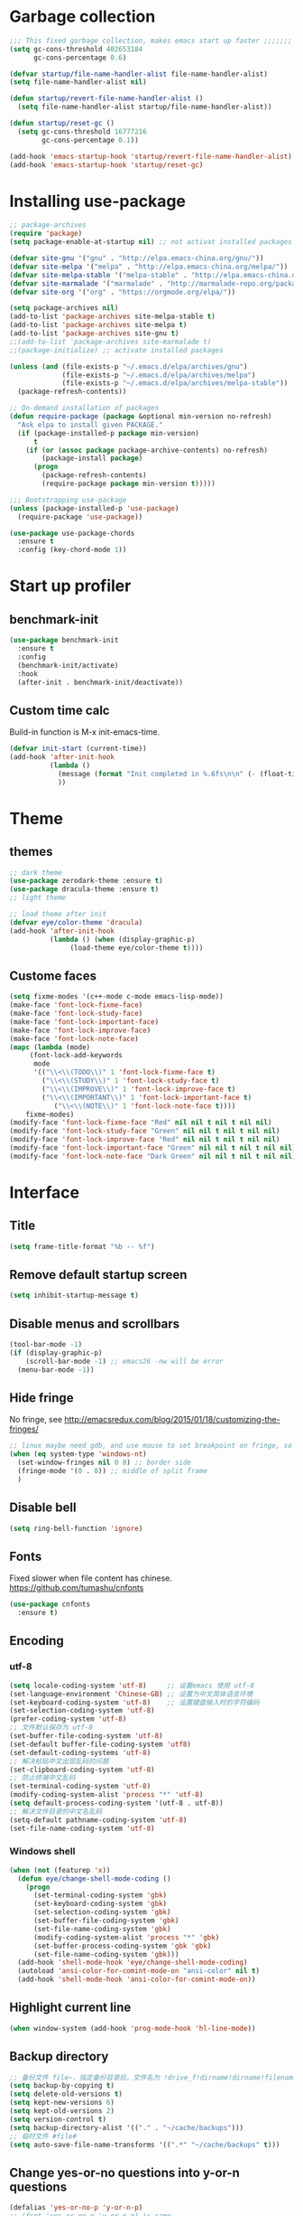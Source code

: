#+STARTUP: overview
* Garbage collection
#+BEGIN_SRC emacs-lisp
  ;;; This fixed garbage collection, makes emacs start up faster ;;;;;;;
  (setq gc-cons-threshold 402653184
        gc-cons-percentage 0.6)

  (defvar startup/file-name-handler-alist file-name-handler-alist)
  (setq file-name-handler-alist nil)

  (defun startup/revert-file-name-handler-alist ()
    (setq file-name-handler-alist startup/file-name-handler-alist))

  (defun startup/reset-gc ()
    (setq gc-cons-threshold 16777216
          gc-cons-percentage 0.1))

  (add-hook 'emacs-startup-hook 'startup/revert-file-name-handler-alist)
  (add-hook 'emacs-startup-hook 'startup/reset-gc)
#+END_SRC

* Installing use-package
#+BEGIN_SRC emacs-lisp
;; package-archives
(require 'package)
(setq package-enable-at-startup nil) ;; not activat installed packages

(defvar site-gnu '("gnu" . "http://elpa.emacs-china.org/gnu/"))
(defvar site-melpa '("melpa" . "http://elpa.emacs-china.org/melpa/"))
(defvar site-melpa-stable '("melpa-stable" . "http://elpa.emacs-china.org/melpa-stable/"))
(defvar site-marmalade '("marmalade" . "http://marmalade-repo.org/packages/"))
(defvar site-org '("org" . "https://orgmode.org/elpa/"))

(setq package-archives nil)
(add-to-list 'package-archives site-melpa-stable t)
(add-to-list 'package-archives site-melpa t)
(add-to-list 'package-archives site-gnu t)
;;(add-to-list 'package-archives site-marmalade t)
;;(package-initialize) ;; activate installed packages

(unless (and (file-exists-p "~/.emacs.d/elpa/archives/gnu")
             (file-exists-p "~/.emacs.d/elpa/archives/melpa")
             (file-exists-p "~/.emacs.d/elpa/archives/melpa-stable"))
  (package-refresh-contents))

;; On-demand installation of packages
(defun require-package (package &optional min-version no-refresh)
  "Ask elpa to install given PACKAGE."
  (if (package-installed-p package min-version)
      t
    (if (or (assoc package package-archive-contents) no-refresh)
        (package-install package)
      (progn
        (package-refresh-contents)
        (require-package package min-version t)))))

;;; Bootstrapping use-package
(unless (package-installed-p 'use-package)
  (require-package 'use-package))

(use-package use-package-chords
  :ensure t
  :config (key-chord-mode 1))
#+END_SRC

* Start up profiler
** benchmark-init
#+BEGIN_SRC emacs-lisp
  (use-package benchmark-init
    :ensure t
    :config
    (benchmark-init/activate)
    :hook
    (after-init . benchmark-init/deactivate))
#+END_SRC

** Custom time calc
Build-in function is M-x init-emacs-time.
#+BEGIN_SRC emacs-lisp
  (defvar init-start (current-time))
  (add-hook 'after-init-hook
            (lambda ()
              (message (format "Init completed in %.6fs\n\n" (- (float-time (current-time)) (float-time init-start))))
              ))
#+END_SRC

* Theme
** themes
#+BEGIN_SRC emacs-lisp
;; dark theme
(use-package zerodark-theme :ensure t)
(use-package dracula-theme :ensure t)
;; light theme

;; load theme after init
(defvar eye/color-theme 'dracula)
(add-hook 'after-init-hook
          (lambda () (when (display-graphic-p)
		       (load-theme eye/color-theme t))))
#+END_SRC

** Custome faces
#+BEGIN_SRC emacs-lisp
  (setq fixme-modes '(c++-mode c-mode emacs-lisp-mode))
  (make-face 'font-lock-fixme-face)
  (make-face 'font-lock-study-face)
  (make-face 'font-lock-important-face)
  (make-face 'font-lock-improve-face)
  (make-face 'font-lock-note-face)
  (mapc (lambda (mode)
       (font-lock-add-keywords
        mode
        '(("\\<\\(TODO\\)" 1 'font-lock-fixme-face t)
          ("\\<\\(STUDY\\)" 1 'font-lock-study-face t)
          ("\\<\\(IMPROVE\\)" 1 'font-lock-improve-face t)
          ("\\<\\(IMPORTANT\\)" 1 'font-lock-important-face t)
             ("\\<\\(NOTE\\)" 1 'font-lock-note-face t))))
      fixme-modes)
  (modify-face 'font-lock-fixme-face "Red" nil nil t nil t nil nil)
  (modify-face 'font-lock-study-face "Green" nil nil t nil t nil nil)
  (modify-face 'font-lock-improve-face "Red" nil nil t nil t nil nil)
  (modify-face 'font-lock-important-face "Green" nil nil t nil t nil nil)
  (modify-face 'font-lock-note-face "Dark Green" nil nil t nil t nil nil)
#+END_SRC

* Interface
** Title
#+BEGIN_SRC emacs-lisp
  (setq frame-title-format "%b -- %f")
#+END_SRC

** Remove default startup screen
#+BEGIN_SRC emacs-lisp
  (setq inhibit-startup-message t)
#+END_SRC

** Disable menus and scrollbars
#+BEGIN_SRC emacs-lisp
(tool-bar-mode -1)
(if (display-graphic-p)
    (scroll-bar-mode -1) ;; emacs26 -nw will be error
  (menu-bar-mode -1))
#+END_SRC

** Hide fringe
No fringe, see http://emacsredux.com/blog/2015/01/18/customizing-the-fringes/
#+BEGIN_SRC emacs-lisp
;; linux maybe need gdb, and use mouse to set breakpoint on fringe, so only hide fringe on windows.    
(when (eq system-type 'windows-nt)
  (set-window-fringes nil 0 0) ;; border side
  (fringe-mode '(0 . 0)) ;; middle of split frame
  )
#+END_SRC

** Disable bell
#+BEGIN_SRC emacs-lisp
  (setq ring-bell-function 'ignore)
#+END_SRC

** Fonts
Fixed slower when file content has chinese.
https://github.com/tumashu/cnfonts
#+BEGIN_SRC emacs-lisp
(use-package cnfonts
  :ensure t)
#+END_SRC

** Encoding
*** utf-8
#+BEGIN_SRC emacs-lisp
  (setq locale-coding-system 'utf-8)     ;; 设置emacs 使用 utf-8
  (set-language-environment 'Chinese-GB) ;; 设置为中文简体语言环境
  (set-keyboard-coding-system 'utf-8)    ;; 设置键盘输入时的字符编码
  (set-selection-coding-system 'utf-8)
  (prefer-coding-system 'utf-8)
  ;; 文件默认保存为 utf-8
  (set-buffer-file-coding-system 'utf-8)
  (set-default buffer-file-coding-system 'utf8)
  (set-default-coding-systems 'utf-8)
  ;; 解决粘贴中文出现乱码的问题
  (set-clipboard-coding-system 'utf-8)
  ;; 防止终端中文乱码
  (set-terminal-coding-system 'utf-8)
  (modify-coding-system-alist 'process "*" 'utf-8)
  (setq default-process-coding-system '(utf-8 . utf-8))
  ;; 解决文件目录的中文名乱码
  (setq-default pathname-coding-system 'utf-8)
  (set-file-name-coding-system 'utf-8)
#+END_SRC

*** Windows shell
#+BEGIN_SRC emacs-lisp
  (when (not (featurep 'x))
    (defun eye/change-shell-mode-coding ()
      (progn
        (set-terminal-coding-system 'gbk)
        (set-keyboard-coding-system 'gbk)
        (set-selection-coding-system 'gbk)
        (set-buffer-file-coding-system 'gbk)
        (set-file-name-coding-system 'gbk)
        (modify-coding-system-alist 'process "*" 'gbk)
        (set-buffer-process-coding-system 'gbk 'gbk)
        (set-file-name-coding-system 'gbk)))
    (add-hook 'shell-mode-hook 'eye/change-shell-mode-coding)
    (autoload 'ansi-color-for-comint-mode-on "ansi-color" nil t)
    (add-hook 'shell-mode-hook 'ansi-color-for-comint-mode-on))
#+END_SRC

** Highlight current line
#+BEGIN_SRC emacs-lisp
  (when window-system (add-hook 'prog-mode-hook 'hl-line-mode))
#+END_SRC

** Backup directory
#+BEGIN_SRC emacs-lisp
;; 备份文件 file~，指定备份目录后，文件名为 !drive_f!dirname!dirname!filename~
(setq backup-by-copying t)
(setq delete-old-versions t)
(setq kept-new-versions 6)
(setq kept-old-versions 2)
(setq version-control t)
(setq backup-directory-alist '(("." . "~/cache/backups")))
;; 临时文件 #file#
(setq auto-save-file-name-transforms '((".*" "~/cache/backups" t)))
#+END_SRC
** Change yes-or-no questions into y-or-n questions
#+BEGIN_SRC emacs-lisp
  (defalias 'yes-or-no-p 'y-or-n-p)
  ;; (fset 'yes-or-no-p 'y-or-n-p) is same
#+END_SRC

** Async
#+BEGIN_SRC emacs-lisp
  (use-package async
    :ensure t
    :init
    (dired-async-mode 1))
#+END_SRC

** w32-browser
#+BEGIN_SRC emacs-lisp
  (when (eq system-type 'windows-nt)
    (use-package w32-browser
      :ensure t
      :config
      (define-key dired-mode-map [f11] 'dired-w32-browser)))
#+END_SRC

** Maximize
#+BEGIN_SRC emacs-lisp
  (defun maximize-frame ()
    "Maximizes the active frame in Windows"
    (interactive)
    ;; Send a `WM_SYSCOMMAND' message to the active frame with the
    ;; `SC_MAXIMIZE' parameter.
    (when (eq system-type 'windows-nt)
      (w32-send-sys-command 61488)))

  (defun post-load-stuff ()
    (interactive)
    (maximize-frame)
    (set-cursor-color "#AA0000"))

  (add-hook 'window-setup-hook 'post-load-stuff t)
  (add-hook 'window-setup-hook 'toggle-frame-maximized t)
#+END_SRC

** scratch buffer text
#+BEGIN_SRC emacs-lisp
  (setq initial-scratch-message nil)
#+END_SRC

** Cursor type
#+BEGIN_SRC emacs-lisp
  (setq default-cursor-type 'bar)
#+END_SRC

** Text scale
#+BEGIN_SRC emacs-lisp
(if (eq system-type 'windows-nt)
    (progn
      (global-set-key (kbd "<C-wheel-down>") 'text-scale-decrease)
      (global-set-key (kbd "<C-wheel-up>") 'text-scale-increase))
  (progn
    (global-set-key (kbd "<C-mouse-4>") 'text-scale-increase)
    (global-set-key (kbd "<C-mouse-5>") 'text-scale-decrease)))
#+END_SRC 

** Not use these commands
#+BEGIN_SRC emacs-lisp
(put 'suspend-frame 'disabled t)
#+END_SRC
** emacsclient
#+BEGIN_SRC emacs-lisp
(add-hook 'after-init-hook
	  (lambda ()
	    (server-start)))
#+END_SRC
** Thunar file manager
#+BEGIN_SRC emacs-lisp
(defun eye/open-file-manager ()
  "Open external file manager."
  (interactive)
  (when (and (executable-find "thunar")
	     (not (null default-directory)))
    (shell-command (concat "thunar " default-directory))))
#+END_SRC
* Site lisp
#+BEGIN_SRC emacs-lisp
  (eval-when-compile (require 'cl))
  (if (fboundp 'normal-top-level-add-to-load-path)
      (let* ((my-lisp-dir "~/.emacs.d/site-lisp/")
             (default-directory my-lisp-dir))
        (progn
          (setq load-path
                (append
                 (loop for dir in (directory-files my-lisp-dir)
                       unless (string-match "^\\." dir)
                       collecting (expand-file-name dir))
                 load-path)))))
#+END_SRC

* Projectile
#+BEGIN_SRC emacs-lisp
  (use-package projectile
    :ensure t
    :init
    (setq projectile-enable-caching 1)
    (projectile-mode 1))
#+END_SRC

* Dashboard
#+BEGIN_SRC emacs-lisp
  (use-package dashboard
    :ensure t
    :config
    (dashboard-setup-startup-hook)
    (setq dashboard-startup-banner "~/.emacs.d/img/dash-logo.png")
    (setq dashboard-items '((recents  . 5)
                            (projects . 5)))
    (setq dashboard-banner-logo-title "Hello Soeye!"))
#+END_SRC

* Modeline
** Spaceline!
#+BEGIN_SRC emacs-lisp
(use-package spaceline
  :ensure t
  :config
  (require 'spaceline-config)
  ;; 默认的 buffer-encoding-abbrev 会把 utf-8-dos 直接显示成 dos，这里重新定义，用于显示完整的编码
  (spaceline-define-segment buffer-encoding-abbrev
    "The full `buffer-file-coding-system'."
    (format "%s" buffer-file-coding-system))
  
  (setq spaceline-buffer-encoding-p t)
  (setq spaceline-buffer-encoding-abbrev-p t)
  (setq spaceline-line-column-p t)
  (setq spaceline-line-p nil)
  (setq powerline-default-separator (quote arrow))
  (spaceline-spacemacs-theme))
#+END_SRC

** No separator
#+BEGIN_SRC emacs-lisp
  (setq powerline-default-separator nil)
#+END_SRC

** Cursor position
Show current line and column on modeline.
#+BEGIN_SRC emacs-lisp
  (setq line-number-mode t)
  (setq column-number-mode t)
#+END_SRC

** Clock
#+BEGIN_SRC emacs-lisp
  (setq display-time-24hr-format t)
  (setq display-time-format "%Y-%m-%d %H:%M")
  (display-time-mode 1)
#+END_SRC

* Shell
** Windows shell
#+BEGIN_SRC emacs-lisp
  (when (eq system-type 'windows-nt)
    (global-set-key (kbd "<S-return>") 'shell))
#+END_SRC
** multi-term
#+BEGIN_SRC emacs-lisp
(when (not (eq system-type 'windows-nt))
  (use-package multi-term
    :ensure t
    :bind
    (("S-<return>" . 'multi-term)
     :map term-mode-map
     ("M-[" . 'multi-term-preve)
     ("M-]" . 'multi-term-next))
    :config
    ;; no limit buffer length
    (setq term-buffer-maximum-size 0)
    ;; use bash or zsh
    (if (executable-find "zsh")
	(setq multi-term-program "/bin/zsh")
      (setq multi-term-program "/bin/bash"))))
#+END_SRC
** eshell
#+BEGIN_SRC emacs-lisp
(defun eye/eshell-clear ()
  "Clear eshell buffer."
  (interactive)
  (let ((inhibit-read-only t))
    (erase-buffer)
    (eshell-send-input)))

(add-hook 'eshell-mode-hook
	  '(lambda ()
	     (local-set-key (kbd "C-l") 'eye/eshell-clear)))
#+END_SRC
* Efficient edit
** Prerequisite
#+BEGIN_SRC emacs-lisp
  (use-package ivy
    :ensure t)
#+END_SRC

** Scorlling
#+BEGIN_SRC emacs-lisp
  (setq scroll-conservatively 100)
#+END_SRC

** which-key
#+BEGIN_SRC emacs-lisp
  (use-package which-key
    :ensure t
    :config
    (which-key-mode))
#+END_SRC

** Switch window
#+BEGIN_SRC emacs-lisp
;; (define-key global-map (kbd "S-<left>") 'windmove-left)
;; (define-key global-map (kbd "S-<right>") 'windmove-right)
;; (define-key global-map (kbd "S-<up>") 'windmove-up)
;; (define-key global-map (kbd "S-<down>") 'windmove-down)

;; (define-key org-mode-map (kbd "S-<left>") 'windmove-left)
;; (define-key org-mode-map (kbd "S-<right>") 'windmove-right)
;; (define-key org-mode-map (kbd "S-<up>") 'windmove-up)
;; (define-key org-mode-map (kbd "S-<down>") 'windmove-down)

(use-package switch-window
  :ensure t
  :config
  (setq switch-window-input-style 'minibuffer)
  (setq switch-window-increase 4)
  (setq switch-window-threshold 2)
  (setq switch-window-shortcut-style 'qwerty)
  (setq switch-window-qwerty-shortcuts
        '("a" "s" "d" "f" "j" "k" "l" "i" "o"))
  :bind
  ([remap other-window] . switch-window)
  ("M-<f3>" . switch-window))
#+END_SRC

** Delete window
#+BEGIN_SRC emacs-lisp
(global-set-key (kbd "<f3>") 'delete-other-windows)
(global-set-key (kbd "C-<f3>") 'delete-frame) ;; when pop up new window, use this to close it.
#+END_SRC
 
** Following window splits
After split a window, let the focus in the new split window.
#+BEGIN_SRC emacs-lisp
  (defun split-and-follow-horizontally ()
    (interactive)
    (split-window-below)
    (balance-windows)
    (other-window 1))
  (global-set-key (kbd "C-x 2") 'split-and-follow-horizontally)

  (defun split-and-follow-vertically ()
    (interactive)
    (split-window-right)
    (balance-windows)
    (other-window 1))
  (global-set-key (kbd "C-x 3") 'split-and-follow-vertically)
#+END_SRC

** Buffer
*** Always kill current buffer
#+BEGIN_SRC emacs-lisp
(defun kill-current-buffer ()
  "Kills the current buffer."
  (interactive)
  (kill-buffer (current-buffer)))
(global-set-key (kbd "C-x k") 'kill-current-buffer)
(global-set-key (kbd "C-<f2>") 'kill-current-buffer)
#+END_SRC
*** Kill buffers without asking
#+BEGIN_SRC emacs-lisp
  (setq kill-buffer-query-functions (delq 'process-kill-buffer-query-function kill-buffer-query-functions))
#+END_SRC
*** close-all-buffers
#+BEGIN_SRC emacs-lisp
  (defun close-all-buffers ()
    "Kill all buffers without regard for their origin."
    (interactive)
    (mapc 'kill-buffer (buffer-list)))
  (global-set-key (kbd "C-M-s-k") 'close-all-buffers)
#+END_SRC
*** Recreate scratch buffer
#+BEGIN_SRC emacs-lisp
(defun eye/create-scratch-buffer ()
  (interactive)
  (switch-to-buffer (get-buffer-create "*scratch*"))
  (lisp-interaction-mode))
#+END_SRC
*** Show buffer file full path
#+BEGIN_SRC emacs-lisp
(defun eye/show-full-path ()
  "Show the file full path with current buffer."
  (interactive)
  (message (expand-file-name (buffer-file-name))))
#+END_SRC
*** Do not ask
#+BEGIN_SRC emacs-lisp
  (setq ibuffer-expert t)
#+END_SRC

** helm
#+BEGIN_SRC emacs-lisp
(use-package helm
  :ensure t
  :bind
  ("C-x C-f" . 'helm-find-files)
  ("M-o" . 'helm-find-files)
  ("C-x C-b" . 'ibuffer)
  ("<f2>" . 'helm-buffers-list)
  ("M-<f2>" . 'ibuffer)
  ("M-x" . 'helm-M-x)
  :init
  (helm-mode 1)
  :config
  (defun eye/helm-hide-minibuffer ()
    (when (with-helm-buffer helm-echo-input-in-header-line)
      (let ((ov (make-overlay (point-min) (point-max) nil nil t)))
        (overlay-put ov 'window (selected-window))
        (overlay-put ov 'face
                     (let ((bg-color (face-background 'default nil)))
                       `(:background ,bg-color :foreground ,bg-color)))
        (setq-local cursor-type nil))))
  (add-hook 'helm-minibuffer-set-up-hook 'eye/helm-hide-minibuffer)
  (setq helm-autoresize-max-height 0
        helm-autoresize-min-height 40
        helm-M-x-fuzzy-match t
        helm-buffers-fuzzy-matching t
        helm-recentf-fuzzy-match t
        helm-semantic-fuzzy-match t
        helm-imenu-fuzzy-match t
        helm-split-window-in-side-p nil
        helm-move-to-line-cycle-in-source nil
        helm-ff-search-library-in-sexp t
        helm-scroll-amount 8 
        helm-echo-input-in-header-line t))

(require 'helm-config)    
(helm-autoresize-mode 1)
(define-key helm-find-files-map (kbd "C-b") 'helm-find-files-up-one-level)
(define-key helm-find-files-map (kbd "C-f") 'helm-execute-persistent-action)
#+END_SRC

** avy
#+BEGIN_SRC emacs-lisp
  (use-package avy
    :ensure t
    :bind
    ("M-g" . avy-goto-char))
#+END_SRC

** Bookmark
#+BEGIN_SRC emacs-lisp
  (add-hook 'kill-emacs-hook
            '(lambda ()
                     (bookmark-save)))
#+END_SRC

*** Keybinding
#+BEGIN_SRC emacs-lisp
  (global-set-key (kbd "<f9>") 'list-bookmarks)
  (global-set-key (kbd "M-<f9>") 'bookmark-set)
#+END_SRC

** Quick move
#+BEGIN_SRC emacs-lisp
(global-set-key (kbd "<M-left>") 'backward-word)
(global-set-key (kbd "<M-right>") 'forward-word)
(global-set-key (kbd "<M-up>") 'backward-paragraph)
(global-set-key (kbd "<M-down>") 'forward-paragraph)
#+END_SRC

orgmode key map
#+BEGIN_SRC emacs-lisp
;; (define-key org-mode-map (kbd "<M-left>") 'backward-word)
;; (define-key org-mode-map (kbd "<M-right>") 'forward-word)
;; (define-key org-mode-map (kbd "<M-up>") 'backward-paragraph)
;; (define-key org-mode-map (kbd "<M-down>") 'forward-paragraph)
#+END_SRC 

** Quick insert new line
#+BEGIN_SRC emacs-lisp
(defun eye/new-next-line ()
  "在当前行下方快速添加新的一行。"
  (interactive)
  (end-of-line)
  (newline)
  (indent-for-tab-command))

(defun eye/new-previous-line ()
  "在当前行上方快速添加新的一行。"
  (interactive)
  (beginning-of-line)
  (if (eq 1 (point))
      (progn
	(newline)
	(previous-line))
    (progn
      (previous-line)
      (move-end-of-line 1)
      (newline)
      (indent-for-tab-command))))

(global-set-key (kbd "M-n") 'eye/new-next-line)
(global-set-key (kbd "M-p") 'eye/new-previous-line)
#+END_SRC

** Improved beginning-of-line
#+BEGIN_SRC emacs-lisp
(defun eye/beginniing-of-line ()
  "移动到行首加强版，重复按 C-a，在忽略空白的行首和真实行首来回切换。"
  (interactive)
  (if (bolp)
      (back-to-indentation)
    (beginning-of-line)))

(global-set-key (kbd "C-a") 'eye/beginniing-of-line)
(defalias 'org-beginning-of-line 'eye/beginniing-of-line)
#+END_SRC
** Improved goto-line
#+BEGIN_SRC emacs-lisp
(defun eye/goto-line ()
  "Auto enable and disable linum-mode."
  (interactive)
  (unless (bound-and-true-p linum-mode)
      (linum-mode))
  (let ((num (read-string "Goto line: ")))
    (goto-line (string-to-number num))
    (end-of-line))
  (linum-mode -1))

(global-set-key (kbd "M-l") 'eye/goto-line)
#+END_SRC
* Text manipulation
** cua-mode
#+BEGIN_SRC emacs-lisp
;; (cua-mode t)
;; (global-set-key (kbd "C-<down>") 'scroll-up-command)
;; (global-set-key (kbd "C-<up>") 'scroll-down-command)
#+END_SRC

** multiple-cursors
#+BEGIN_SRC emacs-lisp
  (use-package multiple-cursors
    :ensure t)
#+END_SRC

** edit-at-Point
#+BEGIN_SRC emacs-lisp
;; (use-package edit-at-point
  ;; :ensure t
  ;; :bind ("C-c a" . 'edit-at-point-line-copy))
#+END_SRC

** Improved kill-word
#+BEGIN_SRC emacs-lisp
(defun eye/kill-inner-word ()
  "Kills the entire word your cursor is in. Equivalent to 'ciw' in vim."
  (interactive)
  ;;(forward-char 1) 
  (backward-word)
  (kill-word 1))
(defalias 'backward-kill-word 'eye/kill-inner-word)
(global-set-key (kbd "<M-backspace>") 'eye/kill-inner-word)
(global-set-key (kbd "<C-backspace>") 'eye/kill-inner-word)

#+END_SRC

** Improved copy-word
#+BEGIN_SRC emacs-lisp
(defun eye/copy-whole-word ()
  (interactive)
  (save-excursion
    (forward-char 1)
    (backward-word)
    (kill-word 1)
    (yank)))
;; (key-chord-define-global "cc" 'eye/copy-whole-word)
#+END_SRC

** Copy a line
#+BEGIN_SRC emacs-lisp
(defun eye/copy-whole-line ()
  "Copies a line without regard for cursor position."
  (interactive)
  (save-excursion
    (kill-new
     (buffer-substring
      (point-at-bol)
      (point-at-eol)))))
;; (key-chord-define-global "cl" 'eye/copy-whole-line)
#+END_SRC

** Kill a line
#+BEGIN_SRC emacs-lisp
;; (key-chord-define-global "dd" 'kill-whole-line)
#+END_SRC

** Copy a paragraph
#+BEGIN_SRC emacs-lisp
  (defun eye/copy-paragraph ()
    "Copy paragraphes at point"
    (interactive)
    (let ((beg (progn (backward-paragraph 1) (point)))
          (end (progn (forward-paragraph 1) (point))))
      (copy-region-as-kill beg end)))
#+END_SRC

** Improved capitalize-word
Default downcase-word must move cursor to the word beginning.
#+BEGIN_SRC emacs-lisp
  (defun eye/capitalize-word ()
    (interactive)
    (save-excursion
      (forward-char 1)
      (backward-word)
      (capitalize-word 1)))
  (global-set-key (kbd "M-c") 'eye/capitalize-word)
#+END_SRC

** Improved upcase-word
Default upcase-word must move cursor to the word beginning.
#+BEGIN_SRC emacs-lisp
  (defun eye/upcase-word ()
    (interactive)
    (save-excursion
      (forward-char 1)
      (backward-word)
      (upcase-word 1)))
  (global-set-key (kbd "M-u") 'eye/upcase-word)
#+END_SRC

** Improved downcase-word
Default downcase-word must move cursor to the word beginning.
#+BEGIN_SRC emacs-lisp
(defun eye/downcase-word ()
  (interactive)
  (save-excursion
    (forward-char 1)
    (backward-word)
    (downcase-word 1)))
#+END_SRC

** Delete selection when yank
#+BEGIN_SRC emacs-lisp
  (delete-selection-mode 1)
#+END_SRC

** Quick copy other word
#+BEGIN_SRC emacs-lisp
(use-package eno
  :ensure t)
#+END_SRC

* Search and replace
** swiper
#+BEGIN_SRC emacs-lisp
(use-package swiper
  :ensure t
  :bind
  ("C-f"   . 'swiper))
#+END_SRC
** Grep and wgrep
#+BEGIN_SRC emacs-lisp
(defun eye/grep ()
  (interactive)
  (let* ((cur-word (thing-at-point 'word))
         (cmd (concat "grep --color -irHn " cur-word " " (buffer-file-name))))
    (setq cmd (read-from-minibuffer "command:" cmd))
    (grep-apply-setting 'grep-command cmd)
    (grep cmd)))

(use-package wgrep
    :ensure t)
#+END_SRC
  
** ag rg
#+BEGIN_SRC emacs-lisp
;; Use faster search tools: ripgrep or the silver search
(use-package counsel
  :ensure t
  :config
  (let ((command
	 (cond
          ((executable-find "rg")
           "rg -i -M 120 --no-heading --line-number --color never '%s' %s")
          ((executable-find "ag")
           "ag -i --noheading --nocolor --nofilename --numbers '%s' %s"))))
    (setq counsel-grep-base-command command))

  (global-set-key (kbd "M-f")
		  (lambda ()
		    (interactive)
		    (counsel-M-x "^counsel ")))
  )
#+END_SRC
** occur
#+BEGIN_SRC emacs-lisp
(define-key helm-command-map (kbd "M-o") 'helm-occur)
(define-key helm-command-prefix (kbd "M-o") 'helm-occur)
(define-key ivy-minibuffer-map (kbd "M-o") 'ivy-occur)
#+END_SRC
* Minor conveniences
** Visiting the configuration
#+BEGIN_SRC emacs-lisp
  (defun config-visit ()
    (interactive)
    (find-file "~/.emacs.d/config.org"))
  (global-set-key (kbd "C-c e") 'config-visit)
#+END_SRC

** Reloading the configuration
#+BEGIN_SRC emacs-lisp
  (defun config-reload ()
    "Reloads ~/.emacs.d/config.org at runtime"
    (interactive)
    (org-babel-load-file (expand-file-name "~/.emacs.d/config.org")))
  (global-set-key (kbd "C-c r") 'config-reload)
#+END_SRC

** Electric
#+BEGIN_SRC emacs-lisp
  (setq electric-pair-pairs '(
                              (?\{ . ?\})
                              (?\( . ?\))
                              (?\[ . ?\])
                              (?\" . ?\")
                              ))
  (electric-pair-mode t)
#+END_SRC

** Rainbow
Show color of #hex format string.
#+BEGIN_SRC emacs-lisp
  (use-package rainbow-mode
    :ensure t
    :init
      (add-hook 'emacs-lisp-mode-hook 'rainbow-mode))
#+END_SRC

** Show parens
#+BEGIN_SRC emacs-lisp
  (show-paren-mode 1)
#+END_SRC

** Expand region
#+BEGIN_SRC emacs-lisp
(use-package expand-region
  :ensure t
  :bind ("C-q" . er/expand-region)
  :config
  ;; (key-chord-define-global "ee" 'er/expand-region)
  )
#+END_SRC

** Indent region or buffer
If selected a region, indent region, otherwise indent buffer.
#+BEGIN_SRC emacs-lisp
(defun eye/indent-region-or-buffer ()
  (interactive)
  (save-excursion
    (if (region-active-p)
        (progn
          (indent-region (region-beginning) (region-end))
          (message "Indent selected region."))
      (progn
        (indent-region (point-min) (point-max))
        (message "Indent buffer.")))
    )
  )

(global-set-key (kbd "C-M-\\") 'eye/indent-region-or-buffer)
(define-key org-src-mode-map (kbd "C-<tab>") 'eye/indent-region-or-buffer)
(define-key prog-mode-map (kbd "C-<tab>") 'eye/indent-region-or-buffer)
#+END_SRC

** Hungry deletion
#+BEGIN_SRC emacs-lisp
  (use-package hungry-delete
    :ensure t
    :config
      (global-hungry-delete-mode))
#+END_SRC

** Kill ring
#+BEGIN_SRC emacs-lisp
;; save clipboard contents into kill-ring before replace theme
(setq save-interprogram-paste-before-kill t)
;; 防止退出时卡死在 Saving clipboard to X clipboard manager 状态
(setq x-select-enable-clipboard-manager nil)
(if (display-graphic-p)
    (progn
      (use-package popup-kill-ring
	:ensure t
	:bind
	("M-y" . popup-kill-ring))))
#+END_SRC

** undo-tree
#+BEGIN_SRC emacs-lisp
(use-package undo-tree
  :ensure t
  :config
  (global-undo-tree-mode))
#+END_SRC
** Quick ediff files from dired
Mark 2 files in dired, and press "e" into ediff. if only marked one file, then ask second file in prompt.
#+BEGIN_SRC emacs-lisp
  (defun ora-ediff-files ()
    (interactive)
    (let ((files (dired-get-marked-files))
          (wnd (current-window-configuration)))
      (if (<= (length files) 2)
          (let ((file1 (car files))
                (file2 (if (cdr files)
                           (cadr files)
                         (read-file-name
                          "file: "
                          (dired-dwim-target-directory)))))
            (if (file-newer-than-file-p file1 file2)
                (ediff-files file2 file1)
              (ediff-files file1 file2))
            (add-hook 'ediff-after-quit-hook-internal
                      (lambda ()
                        (setq ediff-after-quit-hook-internal nil)
                        (set-window-configuration wnd))))
        (error "no more than 2 files should be marked"))))

  (define-key dired-mode-map "e" 'ora-ediff-files)
#+END_SRC

** indent-guid
#+BEGIN_SRC emacs-lisp
  (use-package indent-guide
    :ensure t
    :config
    (indent-guide-global-mode))
#+END_SRC

** comment-dwim
#+BEGIN_SRC emacs-lisp
  (defun xah-comment-dwim ()
    "Like `comment-dwim', but toggle comment if cursor is not at end of line.

  URL `http://ergoemacs.org/emacs/emacs_toggle_comment_by_line.html'
  Version 2016-10-25"
    (interactive)
    (if (region-active-p)
        (comment-dwim nil)
      (let (($lbp (line-beginning-position))
            ($lep (line-end-position)))
        (if (eq $lbp $lep)
            (progn
              (comment-dwim nil))
          (if (eq (point) $lep)
              (progn
                (comment-dwim nil))
            (progn
              (comment-or-uncomment-region $lbp $lep)
              (forward-line )))))))

  (global-set-key (kbd "M-;") 'xah-comment-dwim)
#+END_SRC

** dired
#+BEGIN_SRC emacs-lisp
(global-set-key (kbd "C-o") 'dired)
#+END_SRC
*** wdired
#+BEGIN_SRC emacs-lisp
(use-package wdired
  :ensure t)
#+END_SRC

*** Virtual directory
打开 .dired 后缀文件时，自动进入 dired-virtual-mode 模式。
#+BEGIN_SRC emacs-lisp
(require 'dired-x)
(setq auto-mode-alist (cons '("[^/]\\.dired$" . dired-virtual-mode)
                            auto-mode-alist))

;; quick generate virtual.dired file and open it
(defun eye/virtual-dir ()
  "Create and open a virtual directory file.
use command: ls -lR > virtual.dired
"
  (interactive)
  ;; Check ls can use
  (unless (executable-find "ls")
    (error "Unkown command 'ls'"))
  (let (dir path cmd)
    ;; get directory path
    (setq dir (read-directory-name "Directory: "))
    (unless (equal "/" (s-right 1 dir)) ;; check last / charactor
      (setq dir (concat dir "/")))
    (setq path (concat dir "virtual.dired"))
    (setq cmd (concat "ls -lR " dir " > " path))
    (message cmd)
    (when (or (y-or-n-p "Create or update?") (not (file-exists-p path)))
      (setq cmd (read-string "Command:" cmd))
      (eshell-command cmd))
    (if (file-exists-p path)
        (find-file path)
      (message "Can not create virtual.dired file."))))
#+END_SRC

** Auto revert
如果开启了全局 global-auto-revert，则 dired-virtual-mode 模式下经常会弹出提示，所以只在编程模式下开启。
#+BEGIN_SRC emacs-lisp
  (add-hook 'prog-mode-hook
            '(lambda ()
               (auto-revert-mode 1)))
#+END_SRC

** Save buffer
#+BEGIN_SRC emacs-lisp
(global-set-key (kbd "C-s") 'save-buffer)
(define-key org-src-mode-map (kbd "C-s") 'org-edit-src-save)

;; sudo save
(defun eye/sudo-save ()
  (interactive)
  (if (not buffer-file-name)
      (write-file (concat "/sudo:root@localhost:" (ido-read-file-name "File:")))
    (write-file (concat "/sudo:root@localhost:" buffer-file-name))))
#+END_SRC
** Delete file and buffer
#+BEGIN_SRC emacs-lisp
(defun eye/delete-file-and-buffer ()
  "Kill the current buffer and delete the file."
  (interactive)
  (let ((filename (buffer-file-name)))
    (when filename
      (delete-file filename)
      (message"Deleted file %s" filename)
      (kill-buffer))))
#+END_SRC
** Help
helpful
#+BEGIN_SRC emacs-lisp
(if (>= emacs-major-version 26)
  (progn (use-package helpful
    :ensure t
    :bind
    ("<f1>" . 'helpful-variable)
    ("C-<f1>" . 'helpful-function)
    ("M-<f1>" . 'helpful-key)))
  (progn
    (global-set-key (kbd "<f1>") 'helpful-variable)
    (global-set-key (kbd "C-<f1>") 'helpful-function)
    (global-set-key (kbd "M-<f1>") 'helpful-key)))
#+END_SRC
** Buffer tab
#+BEGIN_SRC emacs-lisp
(require 'nerdtab)
(setq nerdtab-tab-width 30)
(add-to-list 'nerdtab-regex-blacklist "org-src-fontification")
(add-to-list 'nerdtab-regex-blacklist "TAGS")
(global-set-key (kbd "M-0") 'nerdtab-jump-0)
(global-set-key (kbd "M-1") 'nerdtab-jump-1)
(global-set-key (kbd "M-2") 'nerdtab-jump-2)
(global-set-key (kbd "M-3") 'nerdtab-jump-3)
(global-set-key (kbd "M-4") 'nerdtab-jump-4)
(global-set-key (kbd "M-5") 'nerdtab-jump-5)
(global-set-key (kbd "M-6") 'nerdtab-jump-6)
(global-set-key (kbd "M-7") 'nerdtab-jump-7)
(global-set-key (kbd "M-8") 'nerdtab-jump-8)
(global-set-key (kbd "M-9") 'nerdtab-jump-9)
;; (global-set-key (kbd "<M-SPC>") 'nerdtab-jump)
#+END_SRC

* Programming
** yasnippet
Set defer is for quickly startup.
#+BEGIN_SRC emacs-lisp
(use-package yasnippet
  :ensure t
  :config
  (set-face-attribute 'yas-field-highlight-face nil :foreground "black" :background nil)
  (use-package yasnippet-snippets
    :ensure t)
  (yas-reload-all)
  )
#+END_SRC

** flycheck
#+BEGIN_SRC emacs-lisp
  (use-package flycheck
    :ensure t)
#+END_SRC

** company mode
#+BEGIN_SRC emacs-lisp
(use-package company
  :ensure t
  :bind (("C-c C-y" . company-yasnippet)
	 :map company-active-map
	 ("C-p" . company-select-previous)
	 ("C-n" . company-select-next)
	 :map company-search-map
	 ("C-p" . company-select-previous)
	 ("C-n" . company-select-next))
  :init
  (add-hook 'after-init-hook #'global-company-mode)
  :config
  (setq company-idle-delay 0.2)
  (setq company-minimum-prefix-length 2)
  (setq company-show-numbers t)
  (setq company-echo-delay 0)
  (setq company-require-match nil)

  (setq company-dabbrev-code-everywhere t)
  (setq company-dabbrev-minimum-length 2)
  (setq company-dabbrev-other-buffers 'all)
  (setq company-dabbrev-downcase nil)
  ;; make previous/next selection in the popup cycles
  ;; (setq company-selection-wrap-around t)

  ;; aligns annotation to the right hand side
  (setq company-tooltip-align-annotations t)
  ;; bigger popup window
  (setq company-tooltip-limit 20)
  (set-face-attribute 'company-tooltip nil :foreground "magenta")

  ;; backends
  (setq company-backends nil)
  (add-to-list 'company-backends 'company-files)
  (add-to-list 'company-backends 'company-etags)
  ;; company-dabbrev config, it is for current buffer string auto complete
  (add-to-list 'company-backends 'company-dabbrev)
  (add-to-list 'company-backends 'company-dabbrev-code)
  
  ;; Support yas in commpany
  ;; Note: Must be the last to involve all backends
  (defvar company-enable-yas t
    "Enable yasnippet for all backends.")

  (defun company-backend-with-yas (backend)
    (if (or (not company-enable-yas)
            (and (listp backend) (member 'company-yasnippet backend)))
        backend
      (append (if (consp backend) backend (list backend))
              '(:with company-yasnippet))))

  (setq company-backends (mapcar #'company-backend-with-yas company-backends))


  (use-package company-statistics
    :ensure t
    :init
    (let ((dir "~/cache"))
      (if (not (file-exists-p dir))
          (make-directory dir))
      (setq company-statistics-file (concat dir "/company-statistics-cache.el")))
    (company-statistics-mode)))
#+END_SRC

** ctags
#+BEGIN_SRC emacs-lisp
(use-package counsel-etags
  :ensure t
  :config
  ;; Don't ask before rereading the TAGS files if they have changed
  (setq tags-revert-without-query t)
  ;; Don't warn when TAGS files are large
  (setq large-file-warning-threshold nil)
  ;; Setup auto update now
  (add-hook 'prog-mode-hook
            (lambda ()
              (add-hook 'after-save-hook
                        'counsel-etags-virtual-update-tags 'append 'local)))
  :bind
  ("M-/" . 'counsel-etags-find-tag-at-point))

(with-eval-after-load 'counsel-etags
  ;; counsel-etags-ignore-directories does NOT support wildcast
  (add-to-list 'counsel-etags-ignore-directories ".git")
  (add-to-list 'counsel-etags-ignore-directories ".svn")
  ;; counsel-etags-ignore-filenames supports wildcast
  (add-to-list 'counsel-etags-ignore-filenames "TAGS")
  (add-to-list 'counsel-etags-ignore-filenames "*.json")
  (add-to-list 'counsel-etags-ignore-filenames "ui_*.h")
  (add-to-list 'counsel-etags-ignore-filenames "*.ui")
  (add-to-list 'counsel-etags-ignore-filenames "moc_*.cpp")
  (add-to-list 'counsel-etags-ignore-filenames "*.rc")
  (add-to-list 'counsel-etags-ignore-filenames "*.qrc")
  (add-to-list 'counsel-etags-ignore-filenames "*.user"))

;; You can change callback counsel-etags-update-tags-backend to update tags file using your own solution,
;;;(setq counsel-etags-update-tags-backend (lambda () (shell-command "find . -type f -iname \"*.[ch]\" | etags -")))
#+END_SRC

** navigate
*** backward-forward
#+BEGIN_SRC emacs-lisp
(use-package backward-forward
  :ensure t
  :config
  (advice-add 'counsel-etags-find-tag-at-point :before #'backward-forward-push-mark-wrapper)
  (backward-forward-mode t))
#+END_SRC

*** dumb-jump
#+BEGIN_SRC emacs-lisp
(use-package dumb-jump
  :ensure t
  :bind
  ("M-," . 'dumb-jump-back)
  ("M-." . 'dumb-jump-go)
  :config
  (advice-add 'dumb-jump-go :before #'backward-forward-push-mark-wrapper))
#+END_SRC

** cmd
#+BEGIN_SRC emacs-lisp
  (defun eye/shell-cmd (buffer env)
    "Run cmd with new buffer name and path environment."
    (let ((explicit-shell-file-name "C:\\Windows\\System32\\cmd.exe")
          (shell-path-bak (getenv "PATH")) ;; save path
          (shell-buffer-name buffer)
          (shell-path-cmd env))
      (setenv "PATH" (concat shell-path-cmd "C:\\Windows\\System32;"))
      (shell shell-buffer-name)
      ;; restore path
      (setenv "PATH" shell-path-bak)))
#+END_SRC

*** cmake
#+BEGIN_SRC emacs-lisp
  (defun eye/shell-cmake ()
    (interactive)
    (eye/shell-cmd "shell-cmake" (concat "C:\\green-soft\\git\\bin;"
                                         "C:\\green-soft\\cmake-3.11.0-rc4-win64-x64\\bin;"
                                         )))
#+END_SRC

** Code fold
#+BEGIN_SRC emacs-lisp
(add-hook 'prog-mode-hook 'hs-minor-mode)
#+END_SRC

** languages
*** c/c++
**** yasnippet
#+BEGIN_SRC emacs-lisp
  (add-hook 'c++-mode-hook 'yas-minor-mode)
  (add-hook 'c-mode-hook 'yas-minor-mode)
#+END_SRC

**** company
Requires libclang to be installed.
#+BEGIN_SRC emacs-lisp
(use-package company-c-headers
  :ensure t)
#+END_SRC

**** irony
#+BEGIN_SRC emacs-lisp
(use-package company-irony
 :ensure t
 :config
 (defun eye/add-irony-company-backends ()
   "If company-irony not exists in company-backends list, then add it to list."
   (unless (memq 'company-irony company-backends)
     (add-to-list 'company-backends 'company-irony))
   (unless (memq 'company-c-headers company-backends)
     (add-to-list 'company-backends 'company-c-headers)))
 
 (add-hook 'c-mode-hook 'eye/add-irony-company-backends)
 (add-hook 'c++-mode-hook 'eye/add-irony-company-backends))


(use-package irony
 :ensure t
 :config
 (add-hook 'c++-mode-hook 'irony-mode)
 (add-hook 'c-mode-hook 'irony-mode)
 (add-hook 'irony-mode-hook 'irony-cdb-autosetup-compile-options))
#+END_SRC

***** irony on windows
The PATH is used for a shell in emacs.
The exec-path is used for emacs itself to find programs.
#+BEGIN_SRC emacs-lisp
(when (eq system-type 'windows-nt)
  ;; Windows performance tweaks
  (when (boundp 'w32-pipe-read-delay)
    (setq w32-pipe-read-delay 0))
  ;; Set the buffer size to 64K on Windows (from the original 4K)
  (when (boundp 'w32-pipe-buffer-size)
    (setq irony-server-w32-pipe-buffer-size (* 64 1024)))
  ;; irony-server path
  (setq irony--server-executable "d\:/home/.emacs.d/irony/bin/irony-server.exe")
  ;; clang path
  ;;(setenv "PATH"
  ;;        (concat "C:\\msys32\\mingw64\\bin" ";"
  ;;                (getenv "PATH")))
  ;;(setq exec-path (append exec-path '("c:/msys32/mingw64/bin")))
  )
#+END_SRC

**** rtags
#+BEGIN_SRC emacs-lisp
  ;;(use-package rtags
  ;;  :ensure t)
  ;;
  ;;(defun eye/rtags-goto-symbol ()
  ;;  (interactive)
  ;;  (deactivate-mark)
  ;;  (ring-insert find-tag-marker-ring (point-marker))
  ;;  (or (and (require 'rtags nil t)
  ;;           (rtags-find-symbol-at-point))
  ;;      (error nil)))
  ;;
  ;;(define-key c++-mode-map (kbd "M-.") 'eye/rtags-goto-symbol)
  ;;(define-key c++-mode-map (kbd "M-,") 'pop-tag-mark)
#+END_SRC

**** tab width
#+BEGIN_SRC emacs-lisp
  (defun set-tab-width-hook ()
    (setq indent-tabs-mode nil)
    (setq default-tab-width 4)
    (setq tab-width 4)
    (setq c-basic-offset 4) ;; tab 缩进量
    (setq c-default-style "k&r") ;; 大括号缩进位置，https://en.wikipedia.org/wiki/Indentation_style
    (setq tab-stop-list ()))
  (add-hook 'c-mode-common-hook 'set-tab-width-hook)
  (add-hook 'c++-mode-common-hook 'set-tab-width-hook)
#+END_SRC

**** Quick open .h/.cpp file
#+BEGIN_SRC emacs-lisp
(defun eye/find-corresponding-file ()
    "Find the file that corresponds to this one."
    (interactive)
    (setq CorrespondingFileName nil)
    (setq BaseFileName (file-name-sans-extension buffer-file-name))
    (if (string-match "\\.c" buffer-file-name)
       (setq CorrespondingFileName (concat BaseFileName ".h")))
    (if (string-match "\\.h" buffer-file-name)
       (if (file-exists-p (concat BaseFileName ".c")) (setq CorrespondingFileName (concat BaseFileName ".c"))
           (setq CorrespondingFileName (concat BaseFileName ".cpp"))))
    (if (string-match "\\.hin" buffer-file-name)
       (setq CorrespondingFileName (concat BaseFileName ".cin")))
    (if (string-match "\\.cin" buffer-file-name)
       (setq CorrespondingFileName (concat BaseFileName ".hin")))
    (if (string-match "\\.cpp" buffer-file-name)
       (setq CorrespondingFileName (concat BaseFileName ".h")))
        (if (string-match "\\.c" buffer-file-name)
       (setq CorrespondingFileName (concat BaseFileName ".h")))
    (if CorrespondingFileName (find-file CorrespondingFileName)
      (error "Unable to find a corresponding file")))

(add-hook 'c++-mode-common-hook
          '(lambda ()
             (local-set-key (kbd "C-c f") 'eye/find-correspoinding-file)))

(add-hook 'c-mode-common-hook
          '(lambda ()
             (local-set-key (kbd "C-c f") 'eye/find-correspoinding-file)))
#+END_SRC

**** qt-pro-mode
#+BEGIN_SRC emacs-lisp
  (use-package qt-pro-mode
    :ensure t
    :mode ("\\.pro\\'" "\\.pri\\'")
    :config
    (add-hook 'qt-pro-mode 'yas-minor-mode))
#+END_SRC

**** qml
#+BEGIN_SRC emacs-lisp
(use-package qml-mode
  :ensure t
  :init
  (autoload 'qml-mode "qml-mode" "Editing Qt Declarative." t)
  (add-to-list 'auto-mode-alist '("\\.qml$" . qml-mode))
  :config
  (use-package company-qml
    :ensure t
    :init
    (defun eye/add-qml-company-backends ()
      "If company-qml not exists in company-backends list, then add it to list."
      (unless (memq 'company-qml company-backends)
        (add-to-list 'company-backends 'company-qml)))
    (add-hook 'qml-mode-hook 'eye/add-qml-company-backends)))
#+END_SRC

**** Change .h file to c++ mode
#+BEGIN_SRC emacs-lisp
  (add-to-list 'auto-mode-alist '("\\.h\\'" . c++-mode))
#+END_SRC

**** compile
奇怪问题：在 emacs 中使用 mingw32-make 编译时总是报错无法找到引用，链接出错。
但是在命令行下却又能成功编译。
所以不直接调用 mingw32-make，而是调用 build.bat 批处理文件来进行编译。
#+BEGIN_SRC emacs-lisp
  (defvar build-script nil)
  (if (eq system-type 'windows-nt)
      (setq build-script "build.bat")
    (setq build-script "build.sh")
    )

  (setq qt-dir "C:\\Qt\\Qt4.8.7\\bin")
  (setq qtcreator-dir "C:\\Qt\\qtcreator-4.6.0\\bin")
  (setq gcc-dir "C:\\Qt\\Qt4.8.7\\bin")
  (setq vs-env "C:\\Program Files (x86)\\Microsoft Visual Studio 12.0\\VC\\vcvarsall.bat")

  (defun eye/set-gcc-env ()
    (let (path)
      (setq path (concat "@echo off\r\n"
                         "set path=%path%;" qt-dir ";" gcc-dir ";" qtcreator-dir ";" "\r\n"))
      path))

  (defun eye/set-vs-env ()
    (let (path)
      (setq path (concat "@echo off\r\n"
                         "call \"" vs-env "\"" "\r\n"))
      path))

  (defun eye/get-directory ()
    (let ((dir (read-directory-name "Project Directory: ")))
      (if (not (file-exists-p dir))
          (mkdir dir))
      dir))

  (defun eye/create-qt-gcc-build-script ()
    (interactive)
    (let (dir file script command)
      (setq dir (eye/get-directory))
      (setq file (concat dir build-script))
      (setq command (format "mingw32-make -w -f Makefile.Release -C %s" dir))
      (setq script (concat (eye/set-gcc-env) command))
      (f-write script 'gbk file)
      ))

  (defun eye/create-qt-vs-build-script ()
    (interactive)
    (let (dir file script command projectfile)
      (setq projectfile (read-file-name "Project file:"))
      (setq dir (file-name-directory projectfile))
      (setq file (concat dir build-script))
      (setq command (format "devenv \"%s\" /build" projectfile))
      (setq script (concat (eye/set-vs-env) command))
      (f-write script 'gbk file)
      ))

  (require 'compile)
  (setq compilation-directory-locked nil)

  ;; Compilation
  (setq compilation-context-lines 0)
  (setq compilation-error-regexp-alist
        (cons '("^\\([0-9]+>\\)?\\(\\(?:[a-zA-Z]:\\)?[^:(\t\n]+\\)(\\([0-9]+\\)) : \\(?:fatal error\\|warnin\\(g\\)\\) C[0-9]+:" 2 3 nil (4))
              compilation-error-regexp-alist))

  (defun find-project-directory-recursive (x)
    "Recursively search for a makefile."
    (interactive)
    (if (file-exists-p x) t
      (cd "../")
      (find-project-directory-recursive x)))

  (defun lock-compilation-directory ()
    "The compilation process should NOT hunt for a makefile"
    (interactive)
    (setq compilation-directory-locked t)
    (message "Compilation directory is locked."))

  (defun unlock-compilation-directory ()
    "The compilation process SHOULD hunt for a makefile"
    (interactive)
    (setq compilation-directory-locked nil)
    (message "Compilation directory is roaming."))


  (defun find-project-directory ()
    "Find the project directory."
    (interactive)
    (setq find-project-from-directory default-directory)
    ;;(switch-to-buffer-other-window "*compilation*")
    (if compilation-directory-locked (cd last-compilation-directory)
      (cd find-project-from-directory)
      (find-project-directory-recursive build-script)
      (setq last-compilation-directory default-directory)))


  ;; 在当前和上级目录中查找 Makefile 文件路径
  (require 'cl) ; If you don't have it already
  (defun* get-closest-pathname (&optional (file "Makefile"))
    "Determine the pathname of the first instance of FILE starting from the current directory towards root.
    This may not do the correct thing in presence of links. If it does not find FILE, then it shall return the name
    of FILE in the current directory, suitable for creation"
    (let ((root (expand-file-name "/"))) ; the win32 builds should translate this correctly
      (expand-file-name file
                        (loop
                         for d = default-directory then (expand-file-name ".." d)
                         if (file-exists-p (expand-file-name file d))
                         return d
                         if (equal d root)
                         return nil))))

  ;; For M-x compile
  (defun build-command ()
    (set (make-local-variable 'compile-command)
         (get-closest-pathname build-script)))

  (add-hook 'c++-mode-hook 'build-command)

  (defun eye/compile-cpp ()
    (interactive)
    (let (command (get-closest-pathname build-script))
      (compile command))
    )



  ;; Success or failure of compile
  (defun notify-compilation-result(buffer msg)
    "Notify that the compilation is finished."
    (if (string-match "^finished" msg)
        (progn
          ;;    (delete-windows-on buffer) ; Auto close compilation buffer
          (tooltip-show "\n Compilation Successful :-) \n "))
      (tooltip-show "\n Compilation Failed :-( \n ")))

  (add-to-list 'compilation-finish-functions 'notify-compilation-result)


  (defun make-without-asking ()
    "Make the current build."
    (interactive)
    (if (find-project-directory) (compile (concat "build.bat " (buffer-name (current-buffer)) )))
    ;;(switch-to-buffer-other-window "*compilation*")
    (delete-other-window)
    (switch-to-buffer "*compilation*"))

  (defun real-make-without-asking ()
    "Make the current build."
    (interactive)
    (if (find-project-directory) (compile "make" ))
    (switch-to-buffer-other-window "*compilation*")
    (other-window 1))

  (define-key c++-mode-map (kbd "<f5>") 'make-without-asking)
#+END_SRC

smart compile
#+BEGIN_SRC emacs-lisp
  (use-package smart-compile
    :ensure t
    :config
    (setq smart-compile-option-string "-w -s -j4"))
#+END_SRC

**** gdb
#+BEGIN_SRC emacs-lisp
(global-set-key (kbd "<f5>") 'gud-go)
(global-set-key (kbd "<f10>") 'gud-next)
(global-set-key (kbd "<f11>") 'gud-step)
#+END_SRC

**** Query help document
#+BEGIN_SRC emacs-lisp
(defun eye/current-word ()
  (interactive)
  (let (p1 p2 w)
    (save-excursion
      (skip-chars-backward "-_A-Za-z0-9")
      (setq p1 (point))
      (skip-chars-forward "-_A-Za-z0-9")
      (setq p2 (point)))
    (copy-region-as-kill p1 p2)
    (substring-no-properties (car kill-ring))))

(defun eye/cpp-help ()
  "Find cpp reference document."
  (interactive)
  (let ((url "http://zh.cppreference.com/mwiki/index.php?search="))
    (setq url (concat url (read-string "Query cpp document: " (eye/current-word))))
    (browse-url-firefox url)))

(defun eye/qt5-help ()
  "Find Qt5 document."
  (interactive)
  (let ((url "http://doc.qt.io/qt-5/search-results.html?q="))
    (setq url (concat url (read-string "Query Qt5 document: " (eye/current-word))))
    (browse-url-firefox url)))

#+END_SRC

*** python
**** yasnippet
#+BEGIN_SRC emacs-lisp
  (add-hook 'python-mode-hook 'yas-minor-mode)
#+END_SRC

**** cmd shell
#+BEGIN_SRC emacs-lisp
  (defun eye/shell-python3 ()
    (interactive)
    (eye/shell-cmd "shell-python3" "C:\\Python\\Python36;C:\\Python\\Python36\\Scripts;")
    )
#+END_SRC

**** Query help document
#+BEGIN_SRC emacs-lisp
(defun eye/python-help ()
  "Find python online document."
  (interactive)
  (let ((url "https://docs.python.org/3.5/search.html?q="))
    (setq url (concat url (read-string "Query python document: " (eye/current-word))))
    (browse-url-firefox url)))
#+END_SRC

*** emacs-lisp
**** eldoc
#+BEGIN_SRC emacs-lisp
  (add-hook 'emacs-lisp-mode-hook 'eldoc-mode)
#+END_SRC

**** yasnippet
#+BEGIN_SRC emacs-lisp
  (add-hook 'emacs-lisp-mode-hook 'yas-minor-mode)
#+END_SRC

**** company
#+BEGIN_SRC emacs-lisp
(defun eye/add-elisp-company-backends ()
  "If company-elisp not exists in company-backends list, then add it to list."
  (unless (memq 'company-elisp company-backends)
    (add-to-list 'company-backends 'company-elisp)))
(add-hook 'emacs-lisp-mode-hook 'eye/add-elisp-company-backends)
#+END_SRC

**** paredit
#+BEGIN_SRC emacs-lisp
  (use-package paredit
    :ensure t
    :config
    ;;(autoload 'enable-paredit-mode "paredit" "Turn on pseudo-structural editing of Lisp code." t)
    ;;(add-hook 'emacs-lisp-mode-hook       #'enable-paredit-mode)
    ;;(add-hook 'eval-expression-minibuffer-setup-hook #'enable-paredit-mode)
    ;;(add-hook 'ielm-mode-hook             #'enable-paredit-mode)
    ;;(add-hook 'lisp-mode-hook             #'enable-paredit-mode)
    ;;(add-hook 'lisp-interaction-mode-hook #'enable-paredit-mode)
    ;;(add-hook 'scheme-mode-hook           #'enable-paredit-mode)
    )
#+END_SRC

*** lua
**** lua-mode
#+BEGIN_SRC emacs-lisp
  (use-package lua-mode
    :ensure t
    :config
    (setq lua-indent-level 4))
#+END_SRC

**** yasnippet
#+BEGIN_SRC emacs-lisp
  (add-hook 'lua-mode-hook 'yas-minor-mode)
#+END_SRC

**** cmd
#+BEGIN_SRC emacs-lisp
  (defun eye/lua-shell ()
    (interactive)
    (setq default-directory "d:/projects/lua")
    (eye/shell-cmd "lua-shell" "c:\\Lua5.1;"))
#+END_SRC

*** sql
**** yasnippet
#+BEGIN_SRC emacs-lisp
  (add-hook 'sql-mode-hook 'yas-minor-mode)
#+END_SRC

*** autoit
#+BEGIN_SRC emacs-lisp
(require 'autoit-mode)
(add-to-list 'auto-mode-alist '("\\.au3$" . autoit-mode))
#+END_SRC
*** html
#+BEGIN_SRC emacs-lisp
;; jinja2
(use-package jinja2-mode
  :ensure t
  :config
  (add-to-list 'auto-mode-alist '("\\.tmpl$" . jinja2-mode)))
#+END_SRC
* Document
#+BEGIN_SRC emacs-lisp
(use-package helm-dash
  :ensure t
  :config
  (setq helm-dash-browser-func 'eww)
  (setq helm-dash-docsets-path "~/.docsets")
  (setq helm-dash-common-docsets '("C" "C++" "Qt" "x86_64_asm")))

(use-package zeal-at-point
  :ensure t
  :config
  (setq zeal-at-point-mode-alist '(c++-mode . ("c" "cpp" "qt")))
  (setq zeal-at-point-mode-alist '(c-mode . ("c"))))
#+END_SRC

* Git integration
** magit
#+BEGIN_SRC emacs-lisp
  (use-package magit
    :ensure t
    :config
    (setq magit-push-always-verify nil)
    (setq git-commit-summary-max-length 50))
#+END_SRC

** fullframe
#+BEGIN_SRC emacs-lisp
  (use-package fullframe
    :ensure t
    :config
    (fullframe magit-status magit-mode-quit-window nil))
#+END_SRC

* Org
** Common settings
#+BEGIN_SRC emacs-lisp
(setq org-ellipsis " ")
(setq org-src-fontify-natively t)
(setq org-src-tab-acts-natively t)
(setq org-src-fontify-natively t) ;; code block highlight
(setq org-src-window-setup 'current-window)
(add-hook 'org-mode-hook 'org-indent-mode)
(add-hook 'org-mode-hook 'yas-minor-mode)

;; indent content
(setq org-edit-src-content-indentation 0)
(setq org-startup-indented t)
(setq org-startup-folded (quote overview))
;; hides blank lines between headings
(setq org-cycle-separator-lines 0)
;; always require new line in header below
(setq require-final-newline t)
;; calendar start at monday
(setq calendar-week-start-day 1)

(setq org-support-shift-select 1)
#+END_SRC

** Exported to HTML
#+BEGIN_SRC emacs-lisp
  (use-package htmlize
    :ensure t)
#+END_SRC

** Line wrapping
#+BEGIN_SRC emacs-lisp
  (add-hook 'org-mode-hook
            '(lambda ()
               (visual-line-mode 1)))
#+END_SRC

** Keybindings
#+BEGIN_SRC emacs-lisp
  (global-set-key (kbd "C-c '") 'org-edit-src-code)
#+END_SRC

** Easy-to-add src template
Hitting tab after an "<el" in an org-mode file will create a template for elisp insertion.
#+BEGIN_SRC emacs-lisp
  ;; emacs-lisp
  (add-to-list 'org-structure-template-alist
                 '("el" "#+BEGIN_SRC emacs-lisp\n?\n#+END_SRC"))

  ;; c++
  (add-to-list 'org-structure-template-alist
               '("cpp" "#+BEGIN_SRC C++\n?\n#+END_SRC"))

  ;; lua
  (add-to-list 'org-structure-template-alist
               '("lu" "#+BEGIN_SRC lua\n?\n#+END_SRC"))

  ;; python
  (add-to-list 'org-structure-template-alist
                 '("py" "#+BEGIN_SRC python\n?\n#+END_SRC"))


  ;;; Custom util function
  ;; http://wenshanren.org/?p=327
  (defun eye/org-insert-src-block (src-code-type)
    "Insert a `SRC-CODE-TYPE' type source code block in org-mode."
    (interactive
     (let ((src-code-types
            '("C++" "emacs-lisp" "python" "C" "sh" "java" "js" "clojure" "css"
              "calc" "asymptote" "dot" "gnuplot" "ledger" "lilypond" "mscgen"
              "octave" "oz" "plantuml" "R" "sass" "screen" "sql" "awk" "ditaa"
              "haskell" "latex" "lisp" "matlab" "ocaml" "org" "perl" "ruby"
              "scheme" "sqlite")))
       (list (ido-completing-read "Source code type: " src-code-types))))
    (progn
      ;(newline-and-indent) ; no auto indent space
      (insert (format "#+BEGIN_SRC %s\n" src-code-type)) ; use lower string
      ;(newline-and-indent)
      (insert "#+END_SRC\n")
      (previous-line 2)
      (org-edit-src-code)))

#+END_SRC
** org crypt
#+BEGIN_SRC emacs-lisp
  ;; Advise set auto-save-default to nil
  (require 'org-crypt)
  (org-crypt-use-before-save-magic)
  (setq org-tags-exclude-from-inheritance (quote("crypt")))
  (setq org-crypt-key nil)
  ;(setq org-crypt-tag-matcher "secret") ;; Custom tag for crypt
#+END_SRC

** org-brain
#+BEGIN_SRC emacs-lisp
(when (> emacs-major-version 25)
  (use-package org-brain
    :ensure t
    :init
    (setq org-brain-path "~/notebook/notes/brain")
    :config
    (setq org-id-track-globally t)
    (setq org-id-locations-file "~/.emacs.d/.org-id-locations")
    ;;(push '("b" "Brain" plain (function org-brain-goto-end)
    ;;        "* %i%?" :empty-lines 1)
    ;;      org-capture-templates)
    (setq org-brain-visualize-default-choices 'all)
    (setq org-brain-title-max-length 64)
    ;; If org-brain is slow, set this!, if this value is t, the title can not contain slashes(/)
    (setq org-brain-file-entries-use-title t)
    ))
#+END_SRC

** gtd
#+BEGIN_SRC emacs-lisp
(require 'org-agenda)
(require 'org-capture)
(require 'find-lisp)
(setq eye/org-agenda-directory "~/notebook/gtd/")
(setq org-agenda-files
      (find-lisp-find-files eye/org-agenda-directory "\.org$"))

(setq org-default-notes-file (concat eye/org-agenda-directory "/inbox.org"))

(setq org-todo-keywords
      '((sequence "TODO(t!)" "NEXT(n)" "WAITTING(w)" "SOMEDAY(s)" "|" "DONE(d@/!)" "ABORT(a@/!)")
	))

(setq org-capture-templates
      '(
	("n" "New" entry (file "~/notebook/gtd/inbox.org")
         "* %?\n%i\n" :prepend t :empty-lines 1)
	("t" "Task" entry (file+headline "~/notebook/gtd/task.org" "Tasks")
         "* %?\n%i\n")
        ))

(setq org-refile-targets
      '(
	("~/notebook/gtd/note.org" :level . 1)
        ("~/notebook/gtd/task.org" :level . 1)
        ("~/notebook/gtd/finished.org" :level . 1)
        ("~/notebook/gtd/trash.org" :level . 1)
	))

(setq org-archive-location "~/notebook/gtd/finished.org::")



(defun eye/inbox ()
  (interactive)
  (find-file org-default-notes-file)
  )

(defun eye/todo ()
  (interactive)
  (find-file (concat eye/org-agenda-directory "/todo.org"))
  )
#+END_SRC
*** org-pomodoro
#+BEGIN_SRC emacs-lisp
(use-package org-pomodoro
  :ensure t
  :bind
  (:map org-agenda-mode-map
	(("I" . org-pomodoro)))
  :config
  (setq org-pomodoro-format "%s"))
#+END_SRC
* Blog
** deft
#+BEGIN_SRC emacs-lisp
(use-package deft
  :ensure t
  :config
  (setq deft-directory "~/projects/python/blog/soeye.github.io/posts")
  (setq deft-extensions '("org"))
  (setq deft-recursive t)
  (setq deft-text-mode 'org-mode)
  (setq deft-incremental-search nil)
  (setq deft-use-filename-as-title t)
  (setq deft-strip-summary-regexp (concat "\\("
                                          "^#\\+OPTIONS:.*"
                                          "\\|^#\\+BEGIN.*"
                                          "\\|^\.+ title: "
                                          "\\|^\.+ slug.*"
                                          "\\|^\.+ date.*"
                                          "\\|^\.+ tags.*"
                                          "\\|^\.+ category.*"
                                          "\\|^\.+ link.*"
                                          "\\|^\.+ desc.*"
                                          "\\|^\.+ type.*"
                                          "\\|^#\\+END.*"
                                          "\\)"))
  )

(defun eye/deft-dir ()
  (interactive)
  (require 'deft)
  (setq deft-directory (read-directory-name "Deft dir: " deft-directory))
  (deft))

(defun eye/deft-posts ()
  (interactive)
  (require 'deft)
  (setq deft-directory "~/projects/python/blog/soeye.github.io/posts")
  (deft))

(defun eye/deft-notes ()
  (interactive)
  (require 'deft)
  (setq deft-directory "~/notebook/notes")
  (deft))
#+END_SRC 

** prodgy service manager
#+BEGIN_SRC emacs-lisp
  (use-package prodigy
    :ensure t)
#+END_SRC

** nikola
#+BEGIN_SRC emacs-lisp
  (use-package nikola
    :ensure t
    :config
    (setq nikola-output-root-directory "d:/projects/python/nikola/eye.github.io/")
    (setq nikola-verbose t)
    (setq nikola-webserver-auto t)
    (setq nikola-webserver-host "127.0.0.1")
    (setq nikola-webserver-port "8080")
    (setq nikola-webserver-open-browser-p t)
    (setq nikola-new-post-extension "org")
    ;;(setq nikola-deploy-input t)
    ;;(setq nikola-deploy-input-default "New article")
    ;;(setq nikola-build-before-hook-script (concat nikola-output-root-directory "scripts/pre-build.sh"))
    ;;(setq nikola-build-after-hook-script (concat nikola-output-root-directory "scripts/post-build.sh"))
    ;;(setq nikola-deploy-after-hook-script "nikola iarchiver")
    )
#+END_SRC

*** cmd shell
#+BEGIN_SRC emacs-lisp
  (defun eye/shell-nikola ()
    (interactive)
    (eye/shell-cmd "shell-nikola"
                   (concat "c:\\green-soft\\emacs-25.3_1-x86_64\\bin;"
                           "C:\\Python\\Python36;C:\\Python\\Python36\\Scripts;"
                           )))
#+END_SRC

*** prodigy service manager
Maybe can not find nikola command if have not global environment.
#+BEGIN_SRC emacs-lisp
  (prodigy-define-service
    :name "Blog service"
    :command "nikola"
    :args '("serve" "--browser")
    :cwd "d:/projects/python/nikola/eye.github.io"
    :tags '(blog)
    :stop-signal 'sigkill
    :kill-process-buffer-on-stop t)
#+END_SRC

* Tramp
#+BEGIN_SRC emacs-lisp
  (if (eq system-type 'windows-nt)
      (setq tramp-default-method "plink")
    (setq tramp-default-method "ssh"))
#+END_SRC

* Search engine
** prelude search
Copy from prelude config
https://github.com/bbatsov/prelude/blob/master/core/prelude-core.el
#+BEGIN_SRC emacs-lisp
  (defun prelude-search (query-url prompt)
    "Open the search url constructed with the QUERY-URL.
  PROMPT sets the `read-string prompt."
    (browse-url
     (concat query-url
             (url-hexify-string
              (if mark-active
                  (buffer-substring (region-beginning) (region-end))
                (read-string prompt))))))

  (defmacro prelude-install-search-engine (search-engine-name search-engine-url search-engine-prompt)
    "Given some information regarding a search engine, install the interactive command to search through them"
    `(defun ,(intern (format "prelude-%s" search-engine-name)) ()
         ,(format "Search %s with a query or region if any." search-engine-name)
         (interactive)
         (prelude-search ,search-engine-url ,search-engine-prompt)))

  (prelude-install-search-engine "google"     "http://www.google.com/search?q="              "Google: ")
  (prelude-install-search-engine "youtube"    "http://www.youtube.com/results?search_query=" "Search YouTube: ")
  (prelude-install-search-engine "github"     "https://github.com/search?q="                 "Search GitHub: ")
  (prelude-install-search-engine "duckduckgo" "https://duckduckgo.com/?t=lm&q="              "Search DuckDuckGo: ")
  (prelude-install-search-engine "bing"       "https://www.bing.com/search?q="               "Bing: ")
#+END_SRC

* Media
** mpg123
#+BEGIN_SRC emacs-lisp
  (autoload 'mpg123 "mpg123" "A Front-end to mpg123/ogg123" t)
#+END_SRC

* Dictionary
#+BEGIN_SRC emacs-lisp
(use-package youdao-dictionary
  :ensure t)
#+END_SRC

* xah-fly-keys
https://github.com/xahlee/xah-fly-keys
#+BEGIN_SRC emacs-lisp
(use-package xah-fly-keys
  :ensure t
  :init
  (setq xah-fly-use-control-key nil) ;; must before enable xah-fly-keys
  (setq xah-fly-user-meta-key nil)
  :config
  (xah-fly-keys-set-layout "qwerty")
  (defun eye/insert-mode-setup ()
    (interactive)
    (global-hl-line-mode 1)
    (define-key xah-fly-key-map (kbd "M-SPC") 'xah-fly-command-mode-activate)) ;; must here
  (defun eye/command-mode-setup ()
    (interactive)
    (global-hl-line-mode 0))
  (define-key key-translation-map (kbd "ESC") (kbd "C-g"))
  (define-key xah-fly-key-map (kbd "a") 'helm-M-x)
  (define-key xah-fly-leader-key-map (kbd "<return>") 'helm-M-x)
  (define-key xah-fly-c-keymap (kbd "e") 'counsel-find-file)
  (define-key xah-fly-dot-keymap (kbd "a") 'org-agenda)
  (define-key xah-fly-dot-keymap (kbd "g") 'magit-status)
  (add-hook 'xah-fly-insert-mode-activate-hook 'eye/insert-mode-setup)
  (add-hook 'xah-fly-command-mode-activate-hook 'eye/command-mode-setup)
  (xah-fly-keys 1))
#+END_SRC

* hydra
#+BEGIN_SRC emacs-lisp
(use-package hydra
  :ensure t
  :config
  (defhydra hydra-function (:color red :exit t)
    ("c" org-capture "capture")
    ("d" youdao-dictionary-search "dict")
    ("e" youdao-dictionary-search-from-input "dict input")
    ("m" mpg123 "music")
    ("g" magit-status "magit")
    ("p" package-list-packages "packages")
    ("=" text-scale-increase "scale add")
    ("-" text-scale-decrease "scale sub")
    ("q" nil "quit"))
  (global-set-key (kbd "<f12>") 'hydra-function/body)

  (defhydra hydra-programming (:color red :exit t)
    ("a" helm-imenu "imenu") ;; imenu/helm-imenu/counsel-imenu
    ("b" hs-toggle-hiding "toggle block hs")
    ("h" hs-hide-all "hide all block")
    ("s" hs-show-all "show all block")
    ("f" eye/show-full-path "full path")
    ("c" eye/cpp-help "cpp doc")
    ("g" eye/qt5-help "qt5 doc")
    ("p" eye/python-help "python doc")
    ("q" nil "quit"))
  (global-set-key (kbd "<f6>") 'hydra-programming/body)
  )
#+END_SRC

* Diminishing modes
#+BEGIN_SRC emacs-lisp
  (use-package diminish
    :ensure t
    :init
    (diminish 'which-key-mode)
    (diminish 'linum-relative-mode)
    (diminish 'hungry-delete-mode)
    (diminish 'visual-line-mode)
    (diminish 'subword-mode)
    (diminish 'page-break-lines-mode)
    (diminish 'auto-revert-mode)
    (diminish 'rainbow-delimiters-mode)
    (diminish 'rainbow-mode)
    (diminish 'indent-guide-mode)
    (diminish 'org-indent-mode)
    (diminish 'helm-mode))
#+END_SRC

* Custom set variables
Disable auto added stuff, see https://www.reddit.com/r/emacs/comments/4q4ixw/how_to_forbid_emacs_to_touch_configuration_files/
#+BEGIN_SRC emacs-lisp
  (setq custom-file (concat user-emacs-directory "custom-set-variables.el"))
  (load custom-file 'noerror)
#+END_SRC

